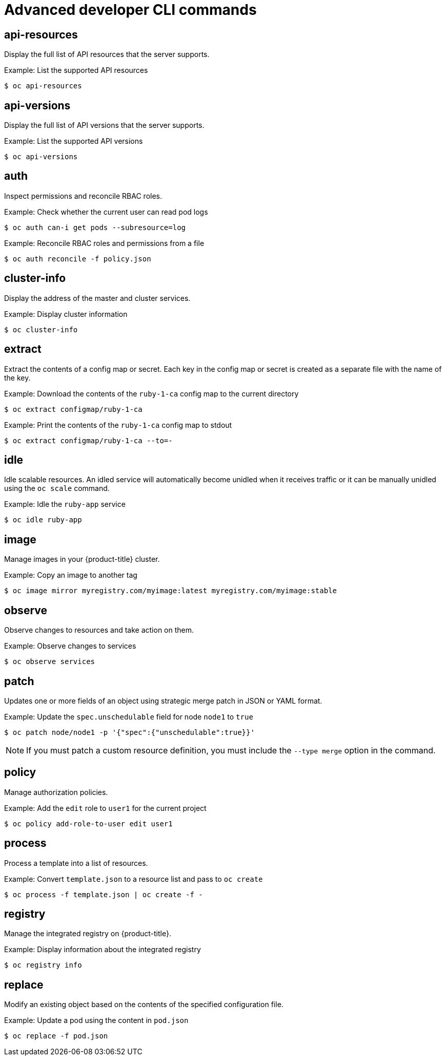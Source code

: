 // Module included in the following assemblies:
//
// * cli_reference/openshift_cli/developer-cli-commands.adoc

[id="cli-advanced-developer-commands_{context}"]
= Advanced developer CLI commands

== api-resources

Display the full list of API resources that the server supports.

.Example: List the supported API resources
[source,terminal]
----
$ oc api-resources
----

== api-versions

Display the full list of API versions that the server supports.

.Example: List the supported API versions
[source,terminal]
----
$ oc api-versions
----

== auth

Inspect permissions and reconcile RBAC roles.

.Example: Check whether the current user can read pod logs
[source,terminal]
----
$ oc auth can-i get pods --subresource=log
----

.Example: Reconcile RBAC roles and permissions from a file
[source,terminal]
----
$ oc auth reconcile -f policy.json
----

== cluster-info

Display the address of the master and cluster services.

.Example: Display cluster information
[source,terminal]
----
$ oc cluster-info
----

== extract

Extract the contents of a config map or secret. Each key in the config map or
secret is created as a separate file with the name of the key.

.Example: Download the contents of the `ruby-1-ca` config map to the current directory
[source,terminal]
----
$ oc extract configmap/ruby-1-ca
----

.Example: Print the contents of the `ruby-1-ca` config map to stdout
[source,terminal]
----
$ oc extract configmap/ruby-1-ca --to=-
----

== idle

Idle scalable resources. An idled service will automatically become unidled when
it receives traffic or it can be manually unidled using the `oc scale` command.

.Example: Idle the `ruby-app` service
[source,terminal]
----
$ oc idle ruby-app
----

== image

Manage images in your {product-title} cluster.

.Example: Copy an image to another tag
[source,terminal]
----
$ oc image mirror myregistry.com/myimage:latest myregistry.com/myimage:stable
----

== observe

Observe changes to resources and take action on them.

.Example: Observe changes to services
[source,terminal]
----
$ oc observe services
----

== patch

Updates one or more fields of an object using strategic merge patch in JSON or
YAML format.

.Example: Update the `spec.unschedulable` field for node `node1` to `true`
[source,terminal]
----
$ oc patch node/node1 -p '{"spec":{"unschedulable":true}}'
----

[NOTE]
====
If you must patch a custom resource definition, you must include the
`--type merge` option in the command.
====

== policy

Manage authorization policies.

.Example: Add the `edit` role to `user1` for the current project
[source,terminal]
----
$ oc policy add-role-to-user edit user1
----

== process

Process a template into a list of resources.

.Example: Convert `template.json` to a resource list and pass to `oc create`
[source,terminal]
----
$ oc process -f template.json | oc create -f -
----

== registry

Manage the integrated registry on {product-title}.

.Example: Display information about the integrated registry
[source,terminal]
----
$ oc registry info
----

== replace

Modify an existing object based on the contents of the specified configuration
file.

.Example: Update a pod using the content in `pod.json`
[source,terminal]
----
$ oc replace -f pod.json
----
